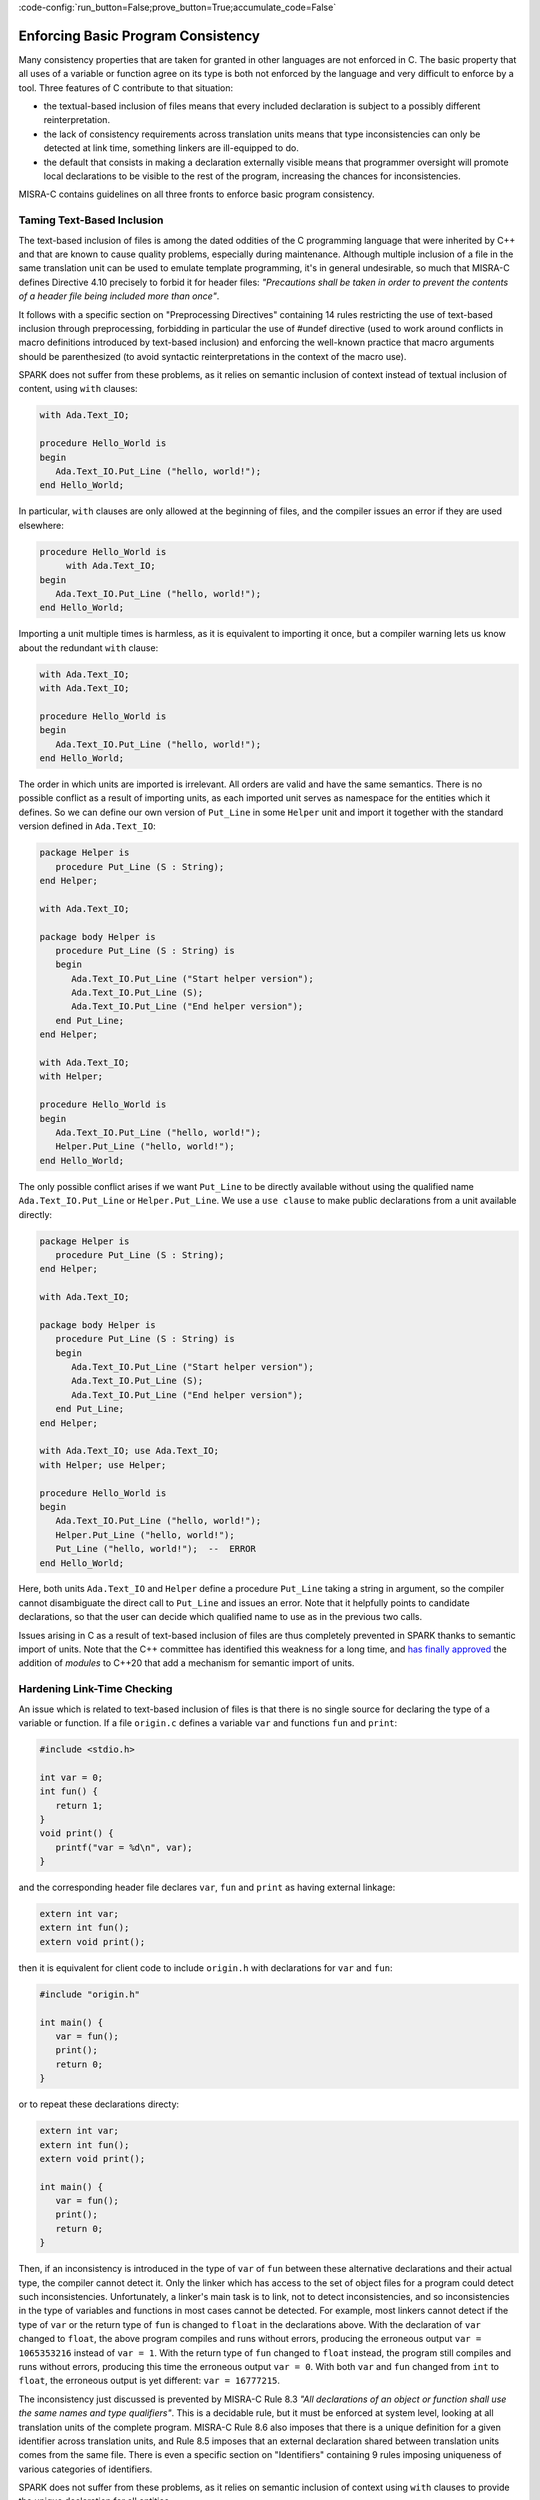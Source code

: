 :code-config:`run_button=False;prove_button=True;accumulate_code=False`

Enforcing Basic Program Consistency
-----------------------------------

.. role:: ada(code)
   :language: ada

.. role:: c(code)
   :language: c

Many consistency properties that are taken for granted in other languages are
not enforced in C. The basic property that all uses of a variable or function
agree on its type is both not enforced by the language and very difficult to
enforce by a tool. Three features of C contribute to that situation:

* the textual-based inclusion of files means that every included declaration is
  subject to a possibly different reinterpretation.
* the lack of consistency requirements across translation units means that type
  inconsistencies can only be detected at link time, something linkers are
  ill-equipped to do.
* the default that consists in making a declaration externally visible means
  that programmer oversight will promote local declarations to be visible to
  the rest of the program, increasing the chances for inconsistencies.

MISRA-C contains guidelines on all three fronts to enforce basic program
consistency.

Taming Text-Based Inclusion
***************************

The text-based inclusion of files is among the dated oddities of the C
programming language that were inherited by C++ and that are known to cause
quality problems, especially during maintenance. Although multiple inclusion of
a file in the same translation unit can be used to emulate template
programming, it's in general undesirable, so much that MISRA-C defines
Directive 4.10 precisely to forbid it for header files: `"Precautions shall be
taken in order to prevent the contents of a header file being included more
than once"`.

It follows with a specific section on "Preprocessing Directives" containing 14
rules restricting the use of text-based inclusion through preprocessing,
forbidding in particular the use of #undef directive (used to work around
conflicts in macro definitions introduced by text-based inclusion) and
enforcing the well-known practice that macro arguments should be parenthesized
(to avoid syntactic reinterpretations in the context of the macro use).

SPARK does not suffer from these problems, as it relies on semantic inclusion
of context instead of textual inclusion of content, using ``with`` clauses:

.. code:: ada

    with Ada.Text_IO;

    procedure Hello_World is
    begin
       Ada.Text_IO.Put_Line ("hello, world!");
    end Hello_World;

In particular, ``with`` clauses are only allowed at the beginning of files, and
the compiler issues an error if they are used elsewhere:

.. code-block:: ada

    procedure Hello_World is
         with Ada.Text_IO;
    begin
       Ada.Text_IO.Put_Line ("hello, world!");
    end Hello_World;

Importing a unit multiple times is harmless, as it is equivalent to importing
it once, but a compiler warning lets us know about the redundant ``with``
clause:

.. code:: ada

    with Ada.Text_IO;
    with Ada.Text_IO;

    procedure Hello_World is
    begin
       Ada.Text_IO.Put_Line ("hello, world!");
    end Hello_World;

The order in which units are imported is irrelevant. All orders are valid and
have the same semantics. There is no possible conflict as a result of importing
units, as each imported unit serves as namespace for the entities which it
defines. So we can define our own version of ``Put_Line`` in some ``Helper``
unit and import it together with the standard version defined in
``Ada.Text_IO``:

.. code:: ada

    package Helper is
       procedure Put_Line (S : String);
    end Helper;

    with Ada.Text_IO;

    package body Helper is
       procedure Put_Line (S : String) is
       begin
          Ada.Text_IO.Put_Line ("Start helper version");
          Ada.Text_IO.Put_Line (S);
          Ada.Text_IO.Put_Line ("End helper version");
       end Put_Line;
    end Helper;

    with Ada.Text_IO;
    with Helper;

    procedure Hello_World is
    begin
       Ada.Text_IO.Put_Line ("hello, world!");
       Helper.Put_Line ("hello, world!");
    end Hello_World;

The only possible conflict arises if we want ``Put_Line`` to be directly
available without using the qualified name ``Ada.Text_IO.Put_Line`` or
``Helper.Put_Line``. We use a ``use clause`` to make public declarations from a
unit available directly:

.. code:: ada
    :class: ada-expect-compile-error

    package Helper is
       procedure Put_Line (S : String);
    end Helper;

    with Ada.Text_IO;

    package body Helper is
       procedure Put_Line (S : String) is
       begin
          Ada.Text_IO.Put_Line ("Start helper version");
          Ada.Text_IO.Put_Line (S);
          Ada.Text_IO.Put_Line ("End helper version");
       end Put_Line;
    end Helper;

    with Ada.Text_IO; use Ada.Text_IO;
    with Helper; use Helper;

    procedure Hello_World is
    begin
       Ada.Text_IO.Put_Line ("hello, world!");
       Helper.Put_Line ("hello, world!");
       Put_Line ("hello, world!");  --  ERROR
    end Hello_World;

Here, both units ``Ada.Text_IO`` and ``Helper`` define a procedure ``Put_Line``
taking a string in argument, so the compiler cannot disambiguate the direct
call to ``Put_Line`` and issues an error. Note that it helpfully points to
candidate declarations, so that the user can decide which qualified name to use
as in the previous two calls.

Issues arising in C as a result of text-based inclusion of files are thus
completely prevented in SPARK thanks to semantic import of units. Note that the
C++ committee has identified this weakness for a long time, and `has finally
approved <http://www.open-std.org/jtc1/sc22/wg21/docs/papers/2018/n4720.pdf>`_
the addition of `modules` to C++20 that add a mechanism for semantic import of
units.

Hardening Link-Time Checking
****************************

An issue which is related to text-based inclusion of files is that there is no
single source for declaring the type of a variable or function. If a file
``origin.c`` defines a variable ``var`` and functions ``fun`` and ``print``:

.. code-block:: c

   #include <stdio.h>

   int var = 0;
   int fun() {
      return 1;
   }
   void print() {
      printf("var = %d\n", var);
   }

and the corresponding header file declares ``var``, ``fun`` and ``print`` as
having external linkage:

.. code-block:: c

   extern int var;
   extern int fun();
   extern void print();

then it is equivalent for client code to include ``origin.h`` with declarations
for ``var`` and ``fun``:

.. code-block:: c

   #include "origin.h"

   int main() {
      var = fun();
      print();
      return 0;
   }

or to repeat these declarations directy:

.. code-block:: c

   extern int var;
   extern int fun();
   extern void print();

   int main() {
      var = fun();
      print();
      return 0;
   }

Then, if an inconsistency is introduced in the type of ``var`` of ``fun``
between these alternative declarations and their actual type, the compiler
cannot detect it. Only the linker which has access to the set of object files
for a program could detect such inconsistencies. Unfortunately, a linker's main
task is to link, not to detect inconsistencies, and so inconsistencies in the
type of variables and functions in most cases cannot be detected. For example,
most linkers cannot detect if the type of ``var`` or the return type of ``fun``
is changed to ``float`` in the declarations above. With the declaration of
``var`` changed to ``float``, the above program compiles and runs without
errors, producing the erroneous output ``var = 1065353216`` instead of ``var =
1``. With the return type of ``fun`` changed to ``float`` instead, the program
still compiles and runs without errors, producing this time the erroneous
output ``var = 0``. With both ``var`` and ``fun`` changed from ``int`` to
``float``, the erroneous output is yet different: ``var = 16777215``.

The inconsistency just discussed is prevented by MISRA-C Rule 8.3 `"All
declarations of an object or function shall use the same names and type
qualifiers"`. This is a decidable rule, but it must be enforced at system
level, looking at all translation units of the complete program. MISRA-C Rule
8.6 also imposes that there is a unique definition for a given identifier
across translation units, and Rule 8.5 imposes that an external declaration
shared between translation units comes from the same file. There is even a
specific section on "Identifiers" containing 9 rules imposing uniqueness of
various categories of identifiers.

SPARK does not suffer from these problems, as it relies on semantic inclusion
of context using ``with`` clauses to provide the unique declaration for all
entities.

Going Towards Encapsulation
***************************

The root cause for most of the problems seen in this section stems from the
lack of encapsulation in C. There is no notion of namespace that would allow
files to publish their declarations without risking a conflict with other
files. Thus MISRA-C discourages the use of external declarations with multiple
guidelines:

* Directive 4.8 encourages to hide the definition of structure and unions in
  implementation files (.c files) when possible: `"If a pointer to a structure
  or union is never dereferenced within a translation unit, then the
  implementation of the object should be hidden."`

* Rule 8.7 forbids the use of external declarations when not needed:
  `"Functions and objects should not be defined with external linkage if they
  are referenced in only one translation unit."`

* Rule 8.8 forces the explicit use of keyword ``static`` when appropriate:
  `"The static storage class specifier shall be used in all declarations of
  objects and functions that have internal linkage."`

In SPARK, every unit is divided into a spec (.ads file) and a body (.adb
file). Only declarations from the spec are visible from other units when they
import that unit. In fact, only declarations from the visible part of the spec
(before keyword ``private``) are visible from other units.

.. code:: ada
    :class: ada-expect-compile-error

    package Helper is
       procedure Public_Put_Line (S : String);
    private
       procedure Private_Put_Line (S : String);
    end Helper;

    with Ada.Text_IO;

    package body Helper is
       procedure Public_Put_Line (S : String) is
       begin
          Ada.Text_IO.Put_Line (S);
       end Public_Put_Line;

       procedure Private_Put_Line (S : String) is
       begin
          Ada.Text_IO.Put_Line (S);
       end Private_Put_Line;

       procedure Body_Put_Line (S : String) is
       begin
          Ada.Text_IO.Put_Line (S);
       end Body_Put_Line;
    end Helper;

    with Helper; use Helper;

    procedure Hello_World is
    begin
       Public_Put_Line ("hello, world!");
       Private_Put_Line ("hello, world!");  --  ERROR
       Body_Put_Line ("hello, world!");  --  ERROR
    end Hello_World;

Note the different errors on the calls to the private and body versions of
``Put_Line``: in the first case the compiler can locate the candidate procedure
but it is illegal to call it from ``Hello_World``, in the second case the
compiler does not even known about any ``Body_Put_Line`` when compiling
``Hello_World``.

SPARK also allows to define a type in the private part of a spec (so that
during the compilation of client units its definition is known to the compiler,
say for allocating the correct memory for a variable of such a type) while
simply announcing such a declaration in the public part of the spec. This way,
client code can use the type, typically through a public API, but not any
specifics on the implementation of the type.

.. code:: ada
    :class: ada-expect-compile-error

    package Vault is
       type Data is private;
       function Get (X : Data) return Integer;
       procedure Set (X : out Data; Value : Integer);
    private
       type Data is record
          Val : Integer;
       end record;
    end Vault;

    package body Vault is
       function Get (X : Data) return Integer is (X.Val);
       procedure Set (X : out Data; Value : Integer) is
       begin
          X.Val := Value;
       end Set;
    end Vault;

    with Vault;

    package Information_System is
       Archive : Vault.Data;
    end Information_System;

    with Information_System;
    with Vault;

    procedure Hacker is
       V : Integer := Vault.Get (Information_System.Archive);
    begin
       Vault.Set (Information_System.Archive, V + 1);
       Information_System.Archive.Val := 0;  --  ERROR
    end Hacker;

Note that it is possible to both declare a variable of type ``Vault.Data`` in
package ``Information_System`` and to get/set it through its API in procedure
``Hacker``, but not to access directly its ``Val`` field.
